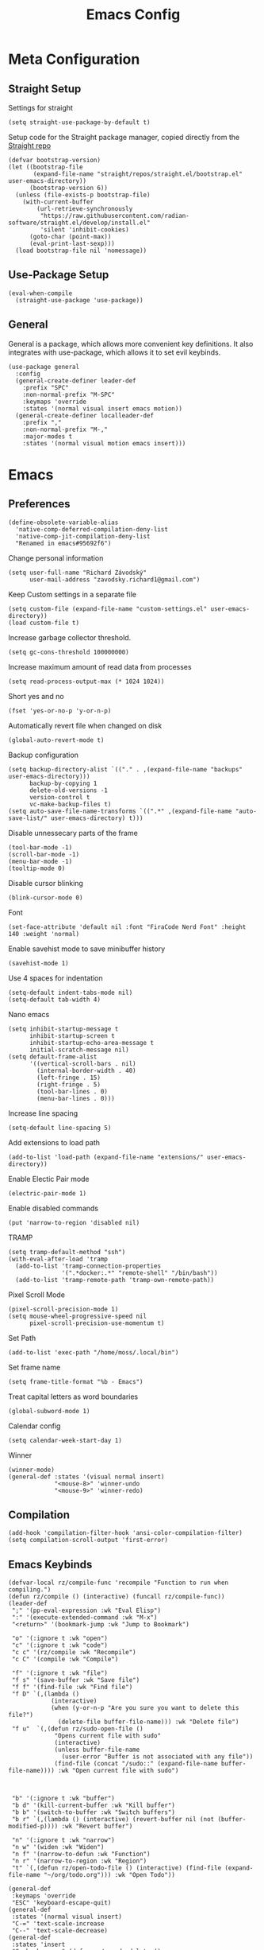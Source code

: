 #+title:Emacs Config
:OPTIONS:
#+PROPERTY: header-args :tangle init.el
#+STARTUP: overview
:END:
* Meta Configuration
** Straight Setup
Settings for straight
#+begin_src elisp
(setq straight-use-package-by-default t)
#+end_src
Setup code for the Straight package manager, copied directly from the [[https://github.com/radian-software/straight.el][Straight repo]]
#+begin_src elisp
(defvar bootstrap-version)
(let ((bootstrap-file
       (expand-file-name "straight/repos/straight.el/bootstrap.el" user-emacs-directory))
      (bootstrap-version 6))
  (unless (file-exists-p bootstrap-file)
    (with-current-buffer
        (url-retrieve-synchronously
         "https://raw.githubusercontent.com/radian-software/straight.el/develop/install.el"
         'silent 'inhibit-cookies)
      (goto-char (point-max))
      (eval-print-last-sexp)))
  (load bootstrap-file nil 'nomessage))
#+end_src

** Use-Package Setup
#+begin_src elisp
(eval-when-compile
  (straight-use-package 'use-package))
#+end_src
** General
General is a package, which allows more convenient key definitions. It also integrates with use-package, which allows it to set evil keybinds.
#+begin_src elisp
(use-package general
  :config
  (general-create-definer leader-def
    :prefix "SPC"
    :non-normal-prefix "M-SPC"
    :keymaps 'override
    :states '(normal visual insert emacs motion))
  (general-create-definer localleader-def
    :prefix ","
    :non-normal-prefix "M-,"
    :major-modes t
    :states '(normal visual motion emacs insert)))
#+end_src
* Emacs
** Preferences
#+begin_src elisp
(define-obsolete-variable-alias
  'native-comp-deferred-compilation-deny-list
  'native-comp-jit-compilation-deny-list
  "Renamed in emacs#95692f6")
#+end_src
Change personal information
#+begin_src elisp
(setq user-full-name "Richard Závodský"
      user-mail-address "zavodsky.richard1@gmail.com")
#+end_src
Keep Custom settings in a separate file
#+begin_src elisp
(setq custom-file (expand-file-name "custom-settings.el" user-emacs-directory))
(load custom-file t)
#+end_src
Increase garbage collector threshold.
#+begin_src elisp
(setq gc-cons-threshold 100000000)
#+end_src
Increase maximum amount of read data from processes
#+begin_src elisp
(setq read-process-output-max (* 1024 1024))
#+end_src
Short yes and no
#+begin_src elisp
(fset 'yes-or-no-p 'y-or-n-p)
#+end_src
Automatically revert file when changed on disk
#+begin_src elisp
(global-auto-revert-mode t)
#+end_src
Backup configuration
#+begin_src elisp
(setq backup-directory-alist `(("." . ,(expand-file-name "backups" user-emacs-directory)))
      backup-by-copying 1
      delete-old-versions -1
      version-control t
      vc-make-backup-files t)
(setq auto-save-file-name-transforms `((".*" ,(expand-file-name "auto-save-list/" user-emacs-directory) t)))
#+end_src
Disable unnessecary parts of the frame
#+begin_src elisp
(tool-bar-mode -1)
(scroll-bar-mode -1)
(menu-bar-mode -1)
(tooltip-mode 0)
#+end_src
Disable cursor blinking
#+begin_src elisp
(blink-cursor-mode 0)
#+end_src
Font
#+begin_src elisp
(set-face-attribute 'default nil :font "FiraCode Nerd Font" :height 140 :weight 'normal)
#+end_src
Enable savehist mode to save minibuffer history
#+begin_src elisp
(savehist-mode 1)
#+end_src
Use 4 spaces for indentation
#+begin_src elisp
(setq-default indent-tabs-mode nil)
(setq-default tab-width 4)
#+end_src
Nano emacs
#+begin_src elisp
(setq inhibit-startup-message t
      inhibit-startup-screen t
      inhibit-startup-echo-area-message t
      initial-scratch-message nil)
(setq default-frame-alist
      '((vertical-scroll-bars . nil)
        (internal-border-width . 40)
        (left-fringe . 15)
        (right-fringe . 5)
        (tool-bar-lines . 0)
        (menu-bar-lines . 0)))
#+end_src
Increase line spacing
#+begin_src elisp
(setq-default line-spacing 5)
#+end_src
Add extensions to load path
#+begin_src elisp
(add-to-list 'load-path (expand-file-name "extensions/" user-emacs-directory))
#+end_src
Enable Electic Pair mode
#+begin_src elisp
(electric-pair-mode 1)
#+end_src
Enable disabled commands
#+begin_src elisp
(put 'narrow-to-region 'disabled nil)
#+end_src
TRAMP
#+begin_src elisp
(setq tramp-default-method "ssh")
(with-eval-after-load 'tramp
  (add-to-list 'tramp-connection-properties
               '(".*docker:.*" "remote-shell" "/bin/bash"))
  (add-to-list 'tramp-remote-path 'tramp-own-remote-path))
#+end_src
Pixel Scroll Mode
#+begin_src elisp
(pixel-scroll-precision-mode 1)
(setq mouse-wheel-progressive-speed nil
      pixel-scroll-precision-use-momentum t)
#+end_src
Set Path
#+begin_src elisp
(add-to-list 'exec-path "/home/moss/.local/bin")
#+end_src
Set frame name
#+begin_src elisp
(setq frame-title-format "%b - Emacs")
#+end_src
Treat capital letters as word boundaries
#+begin_src elisp
(global-subword-mode 1)
#+end_src
Calendar config
#+begin_src elisp
(setq calendar-week-start-day 1)
#+end_src
Winner
#+begin_src elisp
(winner-mode)
(general-def :states '(visual normal insert)
             "<mouse-8>" 'winner-undo
             "<mouse-9>" 'winner-redo)
#+end_src
** Compilation
#+begin_src elisp
(add-hook 'compilation-filter-hook 'ansi-color-compilation-filter)
(setq compilation-scroll-output 'first-error)
#+end_src
** Emacs Keybinds
#+begin_src elisp
(defvar-local rz/compile-func 'recompile "Function to run when compiling.")
(defun rz/compile () (interactive) (funcall rz/compile-func))
(leader-def
 ";" '(pp-eval-expression :wk "Eval Elisp")
 ":" '(execute-extended-command :wk "M-x")
 "<return>" '(bookmark-jump :wk "Jump to Bookmark")

 "o" '(:ignore t :wk "open")
 "c" '(:ignore t :wk "code")
 "c c" '(rz/compile :wk "Recompile")
 "c C" '(compile :wk "Compile")

 "f" '(:ignore t :wk "file")
 "f s" '(save-buffer :wk "Save file")
 "f f" '(find-file :wk "Find file")
 "f D" `(,(lambda ()
            (interactive)
            (when (y-or-n-p "Are you sure you want to delete this file?")
              (delete-file buffer-file-name))) :wk "Delete file")
 "f u"  `(,(defun rz/sudo-open-file ()
             "Opens current file with sudo"
             (interactive)
             (unless buffer-file-name
               (user-error "Buffer is not associated with any file"))
             (find-file (concat "/sudo::" (expand-file-name buffer-file-name)))) :wk "Open current file with sudo")



 "b" '(:ignore t :wk "buffer")
 "b d" '(kill-current-buffer :wk "Kill buffer")
 "b b" '(switch-to-buffer :wk "Switch buffers")
 "b r" `(,(lambda () (interactive) (revert-buffer nil (not (buffer-modified-p)))) :wk "Revert buffer")

 "n" '(:ignore t :wk "narrow")
 "n w" '(widen :wk "Widen")
 "n f" '(narrow-to-defun :wk "Function")
 "n r" '(narrow-to-region :wk "Region")
 "t" `(,(defun rz/open-todo-file () (interactive) (find-file (expand-file-name "~/org/todo.org"))) :wk "Open Todo"))

(general-def
 :keymaps 'override
 "ESC" 'keyboard-escape-quit)
(general-def
 :states '(normal visual insert)
 "C-=" 'text-scale-increase
 "C--" 'text-scale-decrease)
(general-def
 :states 'insert
 "C-<backspace>" (defun rz/greedy-delete ()
                  (interactive)
                  (let ((beg-of-whitespace (save-excursion
                                             (skip-chars-backward " \t" (point-at-bol))
                                             (point))))
                    (if (equal (point) beg-of-whitespace)
                        (call-interactively 'backward-kill-word)
                      (delete-region beg-of-whitespace (point))))))
#+end_src
* Dired
#+begin_src elisp
(use-package dired
  :straight nil
  :demand t
  :hook (dired-mode . dired-omit-mode)
  :config
  (setq dired-listing-switches "-halv --group-directories-first"
        dired-compress-directory-default-suffix ".zip"
        dired-compress-file-default-suffix ".zip"
        dired-dwim-target t
        dired-auto-revert-buffer 'dired-buffer-stale-p)
  (add-hook 'dired-mode-hook (defun my/set-dired-keys ()
                                 (general-def
                                  :keymaps 'dired-mode-map
                                  :states 'normal
                                  "<mouse-2>" 'dired-mouse-find-file
                                  "<mouse-8>" 'dired-up-directory)))
  (with-eval-after-load 'dired-aux
    (add-to-list 'dired-compress-file-alist '("\\.zip\\'" . "zip %o %i"))))
#+end_src
* Elegance
#+begin_src elisp
(use-package elegance
  :straight nil
  :config
  (add-hook 'server-after-make-frame-hook 'elegance-refresh))
#+end_src
* Ligatures
#+begin_src elisp
(use-package ligature
  :config
  (ligature-set-ligatures 't '("www"))
  (ligature-set-ligatures 'prog-mode
                          '(;; == === ==== => =| =>>=>=|=>==>> ==< =/=//=// =~
                            ;; =:= =!=
                            ("=" (rx (+ (or ">" "<" "|" "/" "~" ":" "!" "="))))
                            ;; ;; ;;;
                            (";" (rx (+ ";")))
                            ;; && &&&
                            ("&" (rx (+ "&")))
                            ;; !! !!! !. !: !!. != !== !~
                            ("!" (rx (+ (or "=" "!" "\." ":" "~"))))
                            ;; ?? ??? ?:  ?=  ?.
                            ("?" (rx (or ":" "=" "\." (+ "?"))))
                            ;; %% %%%
                            ("%" (rx (+ "%")))
                            ;; |> ||> |||> ||||> |] |} || ||| |-> ||-||
                            ;; |->>-||-<<-| |- |== ||=||
                            ;; |==>>==<<==<=>==//==/=!==:===>
                            ("|" (rx (+ (or ">" "<" "|" "/" ":" "!" "}" "\]"
                                            "-" "=" ))))
                            ;; \\ \\\ \/
                            ("\\" (rx (or "/" (+ "\\"))))
                            ;; ++ +++ ++++ +>
                            ("+" (rx (or ">" (+ "+"))))
                            ;; :: ::: :::: :> :< := :// ::=
                            (":" ">\\|<\\|=\\|//\\|:=\\|:+\\|[A-Z]")
                            ;; // /// //// /\ /* /> /===:===!=//===>>==>==/
                            ("/" (rx (+ (or ">"  "<" "|" "/" "\\" "\*" ":" "!"
                                            "="))))
                            ;; .. ... .... .= .- .? ..= ..<
                            ("\." (rx (or "=" "-" "\?" "\.=" "\.<" (+ "\."))))
                            ;; -- --- ---- -~ -> ->> -| -|->-->>->--<<-|
                            ("-" (rx (+ (or ">" "<" "|" "~" "-"))))
                            ;; *> */ *)  ** *** ****
                            ("*" ">\\|/\\|)\\|*+\\|[a-z]")
                            ;; www wwww
                            ("w" (rx (+ "w")))
                            ;; <> <!-- <|> <: <~ <~> <~~ <+ <* <$ </  <+> <*>
                            ;; <$> </> <|  <||  <||| <|||| <- <-| <-<<-|-> <->>
                            ;; <<-> <= <=> <<==<<==>=|=>==/==//=!==:=>
                            ;; << <<< <<<<
                            ("<" (rx (+ (or "\+" "\*" "\$" "<" ">" ":" "~"  "!"
                                            "-"  "/" "|" "="))))
                            ;; >: >- >>- >--|-> >>-|-> >= >== >>== >=|=:=>>
                            ;; >> >>> >>>>
                            (">" (rx (+ (or ">" "<" "|" "/" ":" "=" "-"))))
                            ;; #: #= #! #( #? #[ #{ #_ #_( ## ### #####
                            ("#" (rx (or ":" "=" "!" "(" "\?" "\[" "{" "_(" "_"
                                         (+ "#"))))
                            ;; ~~ ~~~ ~=  ~-  ~@ ~> ~~>
                            ("~" (rx (or ">" "=" "-" "@" "~>" (+ "~"))))
                            ;; __ ___ ____ _|_ __|____|_
                            ("_" (rx (+ (or "_" "|"))))
                            ;; Fira code: 0xFF 0x12
                            ("0" (rx (and "x" (+ (in "A-F" "a-f" "0-9")))))
                            ;; Fira code:
                            "Fl"  "Tl"  "fi"  "fj"  "fl"  "ft"
                            ;; The few not covered by the regexps.
                            "{|"  "[|"  "]#"  "(*"  "}#"  "$>"  "^="))
  (global-ligature-mode 1))
#+end_src
* Indent Guides
#+begin_src elisp
(use-package highlight-indent-guides
  :hook (prog-mode . highlight-indent-guides-mode)
  :init
  (setq highlight-indent-guides-responsive 'top
        highlight-indent-guides-method 'character)
  :config
  (add-hook 'elegance-theme-change-hook 'highlight-indent-guides-auto-set-faces)
  (add-hook 'server-after-make-frame-hook 'highlight-indent-guides-auto-set-faces 90))
#+end_src
* Ripgrep
#+begin_src elisp
(use-package rg
  :general (leader-def
             "s" '(:ignore t :wk "search")
             "s s" '(rg-literal :wk "Literal")
             "s r" '(rg :wk "Regex")
             "s t" '(rz/rg-todo-project :wk "Find all todos")
             "s p" '(rz/rg-project :wk "Search in project"))
  :init
  (rg-define-search rz/rg-todo-project :query "TODO:" :files "*" :dir project)
  (rg-define-search rz/rg-project :files "*" :dir project))
#+end_src
* Hl-Todo
#+begin_src elisp
(use-package hl-todo
  :straight nil
  :hook (prog-mode . hl-todo-mode)
  :config
  (setq hl-todo-keyword-faces '(
                                ("TODO" warning bold)
                                ("NOTE" success bold))))
#+end_src
* Evil
#+begin_src elisp
(use-package evil
  :init
  (setq evil-want-fine-undo t
        evil-undo-system 'undo-fu
        evil-want-Y-yank-to-eol t
        evil-ex-substitute-global t
        evil-want-keybinding nil)
  (evil-mode 1)
  :general
  (leader-def
   "TAB" '(evil-switch-to-windows-last-buffer :wk ("Switch to other buffer"))
   "w" '(:ignore t :wk "window")
   "w d" '(evil-window-delete :wk "Close window")
   "w w" '(evil-window-next :wk "Next window")
   "w v" '(evil-window-vsplit :wk "VSplit window")
   "w s" '(evil-window-split :wk "HSplit window"))
  (general-def
    :states '(normal visual insert)
    "<mouse-8>" 'evil-switch-to-windows-last-buffer))
#+end_src
** Evil Nerd Commenter
#+begin_src elisp
(use-package evil-nerd-commenter
  :general (:states '(normal visual)
   "g c" '(evilnc-comment-operator :wk "Comment/Uncomment")))
#+end_src
** Evil Collection
#+begin_src elisp
(use-package evil-collection
  :after evil
  :config
  (evil-collection-init)
  :general
  (:keymaps 'evil-collection-unimpaired-mode-map
   :states '(normal visual)
   "] e" nil
   "[ e" nil))
#+end_src
** Evil Surround
#+begin_src elisp
(use-package evil-surround
  :after evil
  :hook
  (magit-mode . (lambda () (evil-surround-mode -1)))
  :demand t
  :general
  (:states 'visual
   :keymaps 'evil-surround-mode-map
   "s" 'evil-surround-region
   "S" 'evil-Surround-region)
  :config
  (global-evil-surround-mode 1))
#+end_src
** Evil Numbers
Allows you to increment or decrement numbers at point
#+begin_src elisp
(use-package evil-numbers
  :after evil
  :general
  (:states '(normal visual)
   "g=" '(evil-numbers/inc-at-pt :wk "Increment number")
   "g-" '(evil-numbers/dec-at-pt :wk "Decrement number")))
#+end_src
* Undo Fu
A wrapper around emacs' undo system with redo.
#+begin_src elisp
(use-package undo-fu)
#+end_src
* Vertico
#+begin_src elisp
  (use-package vertico
    :straight (vertico :files (:defaults "extensions/*.el"))
    :init
    (vertico-mode 1)
    (setq completion-styles '(substring basic)
          vertico-count 7
          vertico-cycle t)
    :general
    (:keymaps 'vertico-map
      "C-j" 'vertico-next
      "C-k" 'vertico-previous))
#+end_src
** Orderless
#+begin_src elisp
(use-package orderless
  :config
  (setq completion-styles '(orderless basic)))
#+end_src
** Vertico Directory
#+begin_src elisp
(use-package vertico-directory
  :after vertico
  :straight nil
  :general
  (:keymaps 'vertico-map
            "RET" 'vertico-directory-enter
            "DEL" 'vertico-directory-delete-char))

#+end_src
** Mini Frame
#+begin_src elisp :tangle no
(use-package mini-frame
  :config
  (defun rz/mini-frame-refresh-colors ()
    (setq mini-frame-show-parameters `((top . 1.0)
                                       (left . 0.5)
                                       (width . 1.0)
                                       (height . 10)
                                       (left-fringe . 12)
                                       (right-fringe . 12)
                                       (child-frame-border-width . 0)
                                       (internal-border-width . 0)
                                       (foreground-color . ,eleface-foreground-color)
                                       (background-color . ,eleface-subtle-color)))
    (set-face 'vertico-current 'eleface-default))
  (rz/mini-frame-refresh-colors)
  (add-hook 'elegance-theme-change-hook 'rz/mini-frame-refresh-colors)
  (setq mini-frame-ignore-commands '("edebug-eval-expression"
                                     debugger-eval-expresson
                                     pp-eval-expression
                                     evil-ex debugger-eval-expression)
        mini-frame-resize 'grow-only)
  (mini-frame-mode 1))
#+end_src
* All The Icons
#+begin_src elisp
(use-package all-the-icons)
(use-package all-the-icons-dired
  :hook (dired-mode . all-the-icons-dired-mode))
#+end_src
* Doom Modeline
#+begin_src elisp
(use-package doom-modeline
  :init
  (setq doom-modeline-modal nil
        doom-modeline-major-mode-icon nil
        doom-modeline-buffer-encoding 'nondefault)
  :config
  (doom-modeline-mode 1))
#+end_src
* Which Key
#+begin_src elisp
(use-package which-key
  :init (which-key-mode 1))
#+end_src
* Helpful
#+begin_src elisp
(use-package helpful
  :general
  (leader-def
  "h" '(:ignore t :wk "help")
  "h k" '(helpful-key :wk "Describe key")
  "h f" '(helpful-callable :wk "Describe function")
  "h F" '(helpful-command :wk "Describe command")
  "h v" '(helpful-variable :wk "Describe variable"))
  (:keymaps 'helpful-mode-map
   :states 'normal
   "q" 'quit-window))
#+end_src
* Org
#+begin_src elisp
(use-package org
  :mode ("\\.org\\'" . org-mode)
  :hook ((org-mode . visual-line-mode)
         (org-mode . my/org-center-title)
         (org-mode . my/org-hide-properties))
  :general
  (:keymaps 'org-mode-map
   :states '(normal insert)
   "TAB" 'org-cycle
   "M-<return>" 'org-meta-return)
  (leader-def
   :keymaps 'org-mode-map
   "n s" '(org-narrow-to-subtree :wk "Subtree"))
  :config
  (setq org-startup-indented t
        org-src-preserve-indentation t
        org-hidden-keywords '(title)
        org-hide-emphasis-markers t
        org-M-RET-may-split-line nil
        org-edit-src-content-indentation 0
        org-duration-format 'h:mm
        org-startup-folded 'showall
        org-clock-mode-line-total 'today)
  (plist-put org-format-latex-options :scale 2.2))
#+end_src
** Org Tempo
#+begin_src elisp
(use-package org-tempo
  :straight nil
  :after org)
#+end_src
** Org Superstar
#+begin_src elisp
(use-package org-superstar
  :after org
  :hook (org-mode . org-superstar-mode))
#+end_src
** Org Title
#+begin_src elisp
(use-package org-title
  :after org
  :straight nil)
#+end_src
* Vterm
#+begin_src elisp
(use-package multi-vterm
  :general
  (leader-def "o t" '(multi-vterm-dedicated-toggle :wk "Toggle terminal"))
  (:keymaps 'vterm-mode-map
   :states 'insert
   "C-<right>" 'multi-vterm-next
   "C-<left>" 'multi-vterm-prev
   "C-d" 'vterm--self-insert)
  :config
  (evil-set-initial-state 'vterm-mode 'insert)
  (setq multi-vterm-dedicated-window-height-percent 30)
  (use-package vterm))

#+end_src
* Flycheck
#+begin_src elisp
(use-package flycheck
  :demand t
  :config
  (global-flycheck-mode)
  :general
  (leader-def
   "c x" '(flycheck-list-errors :wk "Show error list"))
  (:states '(normal visual)
   "] e" '(flycheck-next-error :wk "Go to next error")
   "[ e" '(flycheck-previous-error :wk "Go to previous error"))
  (:keymaps 'flycheck-error-list-mode-map
   :states 'normal
   "q" 'quit-window))
#+end_src
* Company
Code completion framework. I don't really like automatic code completion, so I'll just disable it and bind it to a key instead.
#+begin_src elisp
(use-package company
  :general (:states 'insert
  "C-<tab>" 'company-complete)
  :init
  (setq company-idle-delay nil)
  (global-company-mode))
#+end_src
* Docker TRAMP
#+begin_src elisp
(use-package docker-tramp)
#+end_src
* Tree Sitter
#+begin_src elisp
(use-package tree-sitter
  :config
  (global-tree-sitter-mode)
  (add-hook 'tree-sitter-after-on-hook 'tree-sitter-hl-mode))
(use-package tree-sitter-langs
  :after tree-sitter
  :demand t)
(use-package evil-textobj-tree-sitter
  :after (tree-sitter evil)
  :demand t
  :general
  (:keymaps 'evil-outer-text-objects-map
   "f" (evil-textobj-tree-sitter-get-textobj "function.outer")
   "a" (evil-textobj-tree-sitter-get-textobj ("conditional.outer" "loop.outer"))
   )
  (:keymaps 'evil-inner-text-objects-map
   "f" (evil-textobj-tree-sitter-get-textobj "function.inner")
   "a" (evil-textobj-tree-sitter-get-textobj ("conditional.inner" "loop.inner")))
  (:states '(normal visual)
   "[f" (lambda () (interactive) (evil-textobj-tree-sitter-goto-textobj "function.outer" t))
   "]f" (lambda () (interactive) (evil-textobj-tree-sitter-goto-textobj "function.outer")))
)
#+end_src
* Parinfer
#+begin_src elisp
(use-package parinfer-rust-mode
  :hook ((emacs-lisp-mode . parinfer-rust-mode)
         (fennel-mode . parinfer-rust-mode)
         (parinfer-rust-mode . (lambda () (electric-pair-local-mode -1))))
  :config
  (setq parinfer-rust-troublesome-modes (delete 'electric-pair-mode parinfer-rust-troublesome-modes)))
#+end_src
* LSP
#+begin_src elisp
(use-package lsp-mode
  :hook ((lsp-mode . lsp-enable-which-key-integration)
         (lsp-mode . (lambda () (setq-local evil-lookup-func 'lsp-describe-thing-at-point))))
  :commands (lsp lsp-deferred)
  :general (leader-def
    "c a" '(lsp-execute-code-action :wk "Code Action")
    "c l" '(:keymap lsp-command-map :wk "lsp"))
    (:states 'insert
     :keymaps 'lsp-mode-map
     "M-j" 'lsp-signature-next
     "M-k" 'lsp-signature-previous)
  :config
  (setq lsp-headerline-breadcrumb-enable nil
        lsp-signature-doc-lines 1
        lsp-lens-enable nil))

(use-package lsp-ui
  :hook lsp-mode
  :config
  (setq lsp-diagnostics-attributes '()
        lsp-ui-doc-enable nil))
#+end_src
* Languages
** CMake
#+begin_src elisp
(use-package cmake-mode
  :mode "CMakeLists\\.txt\\'")
#+end_src
** Lua
#+begin_src elisp
(use-package lua-mode
  :mode "\\.lua\\'"
  :interpreter "lua"
  :hook (lua-mode . lsp-deferred)
  :init
  (setq lsp-clients-lua-language-server-bin "/usr/bin/lua-language-server"))
#+end_src
** Python
#+begin_src elisp
(use-package python
  :hook (python-mode . lsp-deferred)
  :straight nil
  :mode ("\\.py\\'" . python-mode)
  :interpreter ("python" . python-mode))
#+end_src
Pyright
#+begin_src elisp
(use-package lsp-pyright
  :after python
  :config
  (lsp-register-client
   (make-lsp-client :new-connection (lsp-tramp-connection '("pyright-langserver" "--stdio"))
                    :multi-root lsp-pyright-multi-root
                    :initialized-fn (lambda (workspace)
                                      (with-lsp-workspace workspace
                                                          (lsp--set-configuration
                                                           (make-hash-table :test 'equal))))
                    :major-modes '(python-mode)
                    :remote? t
                    :notification-handlers (lsp-ht ("pyright/beginProgress" 'lsp-pyright--begin-progress-callback)
                                                   ("pyright/reportProgress" 'lsp-pyright--report-progress-callback)
                                                   ("pyright/endProgress" 'lsp-pyright--end-progress-callback))
                    :server-id 'pyright-remote)))
#+end_src
Pyvenv
#+begin_src elisp
(use-package pyvenv
  :commands (pyvenv-activate pyvenv-workon))
#+end_src
Cython
#+begin_src elisp
(use-package cython-mode
  :mode "\\.pyx\\'")
#+end_src
** C/C++
#+begin_src elisp
(setq c-basic-offset 4)
(add-hook 'c-mode-hook 'lsp-deferred)
(add-hook 'c++-mode-hook 'lsp-deferred)
#+end_src
** Rust
#+begin_src elisp
(use-package rust-mode
  :mode "\\.rs\\'"
  :hook (rust-mode . lsp-deferred))
#+end_src
** YAML
#+begin_src elisp
(use-package yaml-mode
  :mode "\\.ya?ml\\'")
#+end_src
** Javascript
#+begin_src elisp
(use-package js
  :mode ("\\.js\\'" . js-mode)
  :hook (js-mode . lsp-deferred))
#+end_src
** Typescript
#+begin_src elisp
(use-package typescript-mode
  :mode "\\.tsx?\\'"
  :hook (typescript-mode . lsp-deferred))
#+end_src
** Web
#+begin_src elisp
(use-package web-mode
  :mode "\\.vue\\'"
  :mode "\\.html?\\'"
  :hook (web-mode . lsp-deferred)
  :config
  (add-hook 'web-mode-hook (defun vue-settings ()
                (when (string-suffix-p ".vue" buffer-file-name)
                  (setq-local web-mode-style-padding 0
                              web-mode-script-padding 0)))))
#+end_src
*** Emmet
#+begin_src elisp
(use-package emmet-mode
  :hook web-mode
  :general
  (:keymaps 'emmet-mode-keymap
   "TAB" 'emmet-expand-line))
#+end_src
** Haskell
#+begin_src elisp
(use-package haskell-mode
  :mode "\\.hs\\'"
  :hook (haskell-mode . lsp-deferred)
        (haskell-mode . interactive-haskell-mode)
  :config
  (setq haskell-interactive-popup-errors nil))

(use-package lsp-haskell
  :after (haskell-mode lsp))
#+end_src
** Clojure
#+begin_src elisp
(use-package clojure-mode
  :mode "\\.cljs?\\'"
  :hook (clojure-mode . lsp-deferred)
        (clojurescript-mode . lsp-deferred))
(use-package cider
  :after clojure-mode)
#+end_src
** GLSL
#+begin_src elisp
(use-package glsl-mode
  :mode "\\.\\(?:vert\\|frag\\|glsl\\|geom\\)\\'")
#+end_src
** Kotlin
#+begin_src elisp
(use-package kotlin-mode
  :mode "\\.kt\\'")
#+end_src
** SonicPi
#+begin_src elisp
(use-package sonic-pi
  :mode ("\\.spi\\'" . sonic-pi-mode)
  :init
  (setq sonic-pi-path "/usr/lib/sonic-pi/"
        sonic-pi-server-bin "server/bin/sonic-pi-server.rb")
  :general
  (:keymaps 'sonic-pi-mode-map
            "C-c C-s" (defun rz/sonic-pi-stop-live-loop ()
                        (interactive)
                        (save-excursion
                          (re-search-backward "live_loop \\(:[^, ]+\\)")
                          (sonic-pi-osc-send-command-with-arg4 "save-and-run-buffer" "sonicpi-emacs" (buffer-name)
                                                               (format "live_loop %s do stop end" (match-string 1))
                                                               (buffer-name))
                          (hlt-highlight-region (match-beginning 1) (match-end 1) 'eval-sonic-pi-flash)
                          (run-at-time flash-time nil 'hlt-unhighlight-region)))))
#+end_src
** Nim
#+begin_src elisp
(use-package nim-mode
  :mode "\\.nim\\(?:s|ble|\\.cfg\\)?\\'"
  :hook (nim-mode . lsp-deferred)
  :init
  (add-to-list 'exec-path "/home/moss/.nimble/bin"))
#+end_src
** Zig
#+begin_src elisp
(use-package zig-mode
  :mode "\\.zig\\'"
  :hook (zig-mode . lsp-deferred)
  :init
  (setq zig-format-on-save nil))
#+end_src
** Dockerfile
#+begin_src elisp
(use-package dockerfile-mode
  :mode "Dockerfile\\'")
#+end_src
** MCFunction
#+begin_src elisp
(use-package mcf-mode
  :straight nil
  :mode "\\.mcfunction\\'")
#+end_src
** Go
#+begin_src elisp
(use-package go-mode
  :mode "\\.go\\'")
#+end_src
** Fennel
#+begin_src elisp
(use-package fennel-mode
  :mode "\\.fnl\\'")
#+end_src
* Projectile
#+begin_src elisp
(use-package projectile
  :general (leader-def
   "p" '(:keymap projectile-command-map :wk "project"))
  :config
  (setq projectile-switch-project-action 'projectile-find-file)
  (projectile-mode))
#+end_src
* Perspective
#+begin_src elisp
(use-package perspective
  :general
  (leader-def
    "W" '(:ignore t :wk "workspaces")
    "W s" '(persp-switch :wk "Switch workspace")
    "W w" '(persp-switch :wk "Switch workspace")
    "W k" '(persp-remove-buffer :wk "Remove buffer from workspace")
    "W d" '(persp-kill :wk "Delete workspace")
    "W r" '(persp-rename :wk "Rename workspace")
    "W b" '(persp-switch-to-buffer :wk "Switch to buffer in another workspace")

    "b B" '(persp-switch-to-buffer :wk "Switch to buffer in another workspace")
    "b b" '(persp-switch-to-buffer* :wk "Switch buffers")
    "<backtab>" '(persp-switch-last :wk "Switch to previous workspace"))
  :init
  (setq persp-suppress-no-prefix-key-warning t
        persp-state-default-file (expand-file-name "persp-save" user-emacs-directory)
        persp-modestring-short t
        persp-purge-initial-persp-on-save t)
  (persp-mode 1))
#+end_src
* Persp Projectile
#+begin_src elisp
(use-package persp-projectile
  :after (perspective projectile)
  :demand t
  :config
  (defun rz/projectile-find-file ()
    (interactive)
    (if (projectile-project-p)
          (call-interactively 'projectile-find-file)
        (call-interactively 'projectile-persp-switch-project)))
  :general
  (:keymaps 'projectile-command-map
   "p" '(projectile-persp-switch-project :wk "Switch project"))
  (leader-def "SPC" '(rz/projectile-find-file :wk "Find in project")))
#+end_src
* Magit
#+begin_src elisp
(use-package magit
  :general (leader-def
    "g" '(magit-status :wk "Magit"))
  :config
  (setq magit-display-buffer-function 'magit-display-buffer-fullframe-status-v1))
#+end_src
* Yasnippet
#+begin_src elisp
(use-package yasnippet
  :init
  (yas-global-mode 1))
#+end_src
** Snippets
#+begin_src elisp
(use-package yasnippet-snippets
  :after yasnippet)
#+end_src
* Future Ideas
- Org Capture
- Org Publish
* Emacs Variables
;; Local Variables:
;; eval: (add-hook 'after-save-hook 'org-babel-tangle nil t)
;; End:
